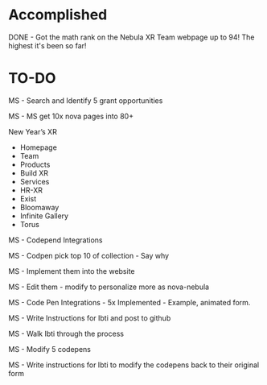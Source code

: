 * Accomplished

DONE - Got the math rank on the Nebula XR Team webpage up to 94! The highest it's been so far!


* TO-DO

MS - Search and Identify 5 grant opportunities

MS - MS get 10x nova pages into 80+

New Year’s XR
- Homepage
- Team
- Products
- Build XR
- Services
- HR-XR
- Exist
- Bloomaway
- Infinite Gallery
- Torus

MS - Codepend Integrations

MS - Codpen pick top 10 of collection - Say why

MS - Implement them into the website

MS - Edit them - modify to personalize more as nova-nebula

MS - Code Pen Integrations - 5x Implemented - Example, animated form.

MS - Write Instructions for Ibti and post to github

MS - Walk Ibti through the process

MS - Modify 5 codepens

MS - Write instructions for Ibti to modify the codepens back to their original form
